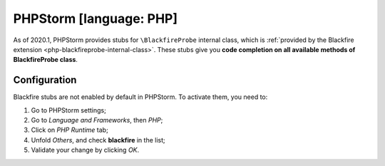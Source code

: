 PHPStorm [language: PHP]
========================

As of 2020.1, PHPStorm provides stubs for ``\BlackfireProbe`` internal class,
which is :ref:`provided by the Blackfire extension
<php-blackfireprobe-internal-class>`.
These stubs give you **code completion on all available methods of
\BlackfireProbe class**.

Configuration
-------------

Blackfire stubs are not enabled by default in PHPStorm. To activate them, you
need to:

1. Go to PHPStorm settings;

2. Go to *Language and Frameworks*, then *PHP*;

3. Click on *PHP Runtime* tab;

4. Unfold *Others*, and check **blackfire** in the list;

5. Validate your change by clicking *OK*.

.. image:: ../../images/phpstorm-settings-code-completion.png
